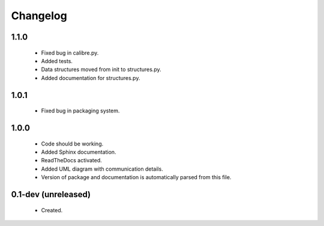 Changelog
=========

1.1.0
-----
    - Fixed bug in calibre.py.
    - Added tests.
    - Data structures moved from init to structures.py.
    - Added documentation for structures.py.

1.0.1
-----
    - Fixed bug in packaging system.

1.0.0
-----
    - Code should be working.
    - Added Sphinx documentation.
    - ReadTheDocs activated.
    - Added UML diagram with communication details.
    - Version of package and documentation is automatically parsed from this file.

0.1-dev (unreleased)
--------------------
    - Created.